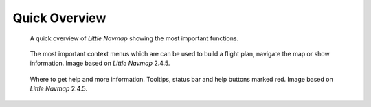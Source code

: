 Quick Overview
--------------

.. figure:: ../images/overview.jpg

      A quick overview of *Little Navmap* showing the most important functions.


.. figure:: ../images/contextmenus.jpg

      The most important context menus which are can be used to build a flight plan, navigate the map or show information.
      Image based on *Little Navmap* 2.4.5.


.. figure:: ../images/help.jpg

      Where to get help and more information. Tooltips, status bar and help buttons marked red.
      Image based on *Little Navmap* 2.4.5.


